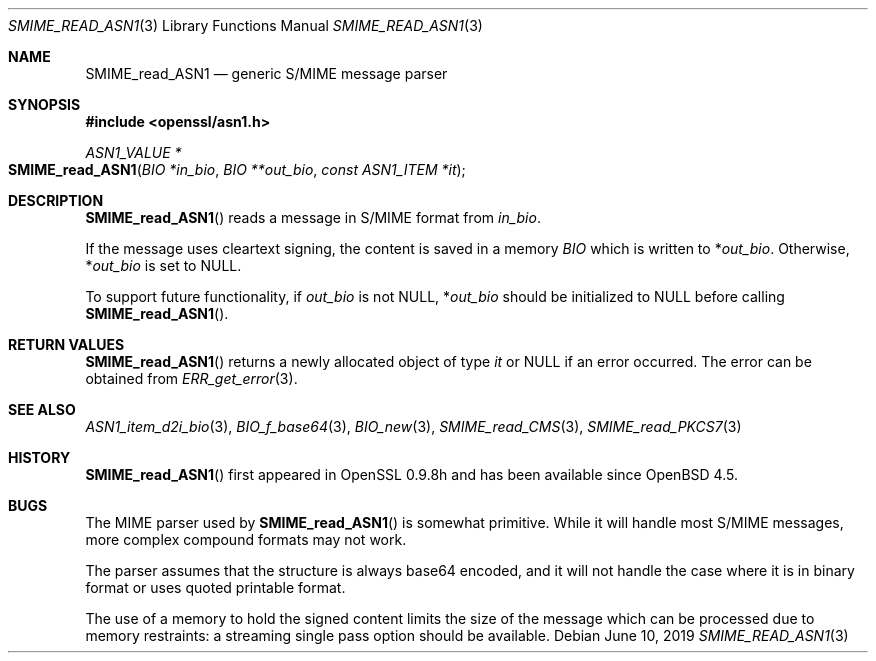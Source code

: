 .\" $OpenBSD$
.\" full merge up to:
.\" OpenSSL SMIME_read_PKCS7.pod 83cf7abf May 29 13:07:08 2018 +0100
.\" OpenSSL SMIME_read_CMS.pod b97fdb57 Nov 11 09:33:09 2016 +0100
.\"
.\" This file was written by Dr. Stephen Henson <steve@openssl.org>.
.\" Copyright (c) 2002, 2006, 2008 The OpenSSL Project.  All rights reserved.
.\"
.\" Redistribution and use in source and binary forms, with or without
.\" modification, are permitted provided that the following conditions
.\" are met:
.\"
.\" 1. Redistributions of source code must retain the above copyright
.\"    notice, this list of conditions and the following disclaimer.
.\"
.\" 2. Redistributions in binary form must reproduce the above copyright
.\"    notice, this list of conditions and the following disclaimer in
.\"    the documentation and/or other materials provided with the
.\"    distribution.
.\"
.\" 3. All advertising materials mentioning features or use of this
.\"    software must display the following acknowledgment:
.\"    "This product includes software developed by the OpenSSL Project
.\"    for use in the OpenSSL Toolkit. (http://www.openssl.org/)"
.\"
.\" 4. The names "OpenSSL Toolkit" and "OpenSSL Project" must not be used to
.\"    endorse or promote products derived from this software without
.\"    prior written permission. For written permission, please contact
.\"    openssl-core@openssl.org.
.\"
.\" 5. Products derived from this software may not be called "OpenSSL"
.\"    nor may "OpenSSL" appear in their names without prior written
.\"    permission of the OpenSSL Project.
.\"
.\" 6. Redistributions of any form whatsoever must retain the following
.\"    acknowledgment:
.\"    "This product includes software developed by the OpenSSL Project
.\"    for use in the OpenSSL Toolkit (http://www.openssl.org/)"
.\"
.\" THIS SOFTWARE IS PROVIDED BY THE OpenSSL PROJECT ``AS IS'' AND ANY
.\" EXPRESSED OR IMPLIED WARRANTIES, INCLUDING, BUT NOT LIMITED TO, THE
.\" IMPLIED WARRANTIES OF MERCHANTABILITY AND FITNESS FOR A PARTICULAR
.\" PURPOSE ARE DISCLAIMED.  IN NO EVENT SHALL THE OpenSSL PROJECT OR
.\" ITS CONTRIBUTORS BE LIABLE FOR ANY DIRECT, INDIRECT, INCIDENTAL,
.\" SPECIAL, EXEMPLARY, OR CONSEQUENTIAL DAMAGES (INCLUDING, BUT
.\" NOT LIMITED TO, PROCUREMENT OF SUBSTITUTE GOODS OR SERVICES;
.\" LOSS OF USE, DATA, OR PROFITS; OR BUSINESS INTERRUPTION)
.\" HOWEVER CAUSED AND ON ANY THEORY OF LIABILITY, WHETHER IN CONTRACT,
.\" STRICT LIABILITY, OR TORT (INCLUDING NEGLIGENCE OR OTHERWISE)
.\" ARISING IN ANY WAY OUT OF THE USE OF THIS SOFTWARE, EVEN IF ADVISED
.\" OF THE POSSIBILITY OF SUCH DAMAGE.
.\"
.Dd $Mdocdate: June 10 2019 $
.Dt SMIME_READ_ASN1 3
.Os
.Sh NAME
.Nm SMIME_read_ASN1
.Nd generic S/MIME message parser
.Sh SYNOPSIS
.In openssl/asn1.h
.Ft ASN1_VALUE *
.Fo SMIME_read_ASN1
.Fa "BIO *in_bio"
.Fa "BIO **out_bio"
.Fa "const ASN1_ITEM *it"
.Fc
.Sh DESCRIPTION
.Fn SMIME_read_ASN1
reads a message in S/MIME format from
.Fa in_bio .
.Pp
If the message uses cleartext signing, the content is saved in a memory
.Vt BIO
which is written to
.Pf * Fa out_bio .
Otherwise,
.Pf * Fa out_bio
is set to
.Dv NULL .
.Pp
To support future functionality, if
.Fa out_bio
is not
.Dv NULL ,
.Pf * Fa out_bio
should be initialized to
.Dv NULL
before calling
.Fn SMIME_read_ASN1 .
.Sh RETURN VALUES
.Fn SMIME_read_ASN1
returns a newly allocated object of type
.Fa it
or
.Dv NULL
if an error occurred.
The error can be obtained from
.Xr ERR_get_error 3 .
.Sh SEE ALSO
.Xr ASN1_item_d2i_bio 3 ,
.Xr BIO_f_base64 3 ,
.Xr BIO_new 3 ,
.Xr SMIME_read_CMS 3 ,
.Xr SMIME_read_PKCS7 3
.Sh HISTORY
.Fn SMIME_read_ASN1
first appeared in OpenSSL 0.9.8h and has been available since
.Ox 4.5 .
.Sh BUGS
The MIME parser used by
.Fn SMIME_read_ASN1
is somewhat primitive.
While it will handle most S/MIME messages, more complex compound
formats may not work.
.Pp
The parser assumes that the
structure is always base64 encoded, and it will not handle the case
where it is in binary format or uses quoted printable format.
.Pp
The use of a memory
to hold the signed content limits the size of the message which can
be processed due to memory restraints: a streaming single pass
option should be available.
